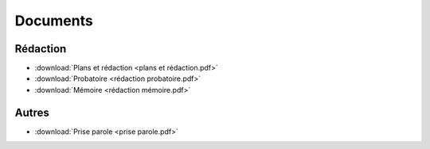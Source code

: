 Documents
=========

Rédaction
---------

* :download:`Plans et rédaction <plans et rédaction.pdf>`
* :download:`Probatoire <rédaction probatoire.pdf>`
* :download:`Mémoire <rédaction mémoire.pdf>`

Autres
------

* :download:`Prise parole <prise parole.pdf>`
